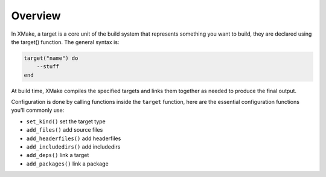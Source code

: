 ##########
 Overview
##########

In XMake, a target is a core unit of the build system that represents
something you want to build, they are declared using the
target() function. The general syntax is:

.. code:: lua

   target("name") do
       --stuff
   end

At build time, XMake compiles the specified targets and links them
together as needed to produce the final output.

Configuration is done by calling functions inside the ``target``
function, here are the essential configuration functions you'll commonly
use:

-  ``set_kind()`` set the target type
-  ``add_files()`` add source files
-  ``add_headerfiles()`` add headerfiles
-  ``add_includedirs()`` add includedirs
-  ``add_deps()`` link a target
-  ``add_packages()`` link a package
